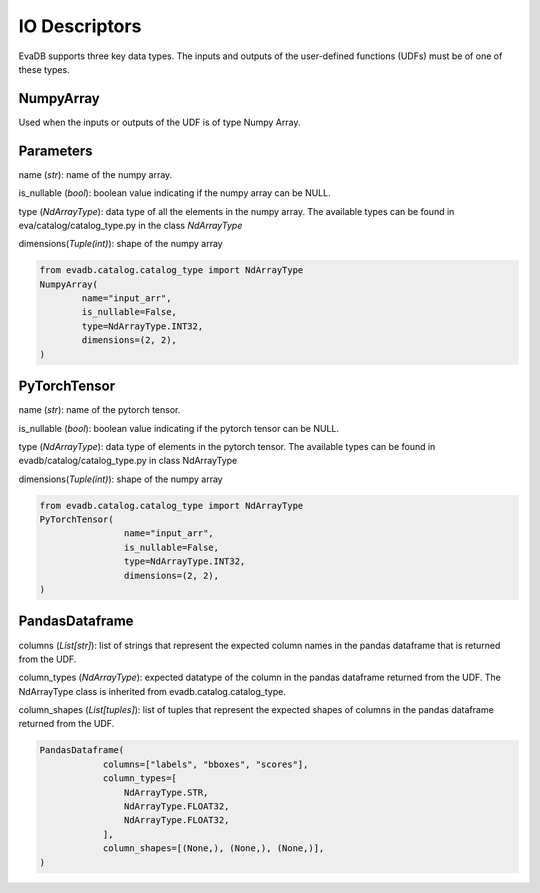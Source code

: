IO Descriptors
======================
EvaDB supports three key data types. The inputs and outputs of the user-defined functions (UDFs) must be of one of these types.

NumpyArray
------------
Used when the inputs or outputs of the UDF is of type Numpy Array. 

Parameters
------------ 
name (*str*): name of the numpy array. 

is_nullable (*bool*): boolean value indicating if the numpy array can be NULL.

type (*NdArrayType*): data type of all the elements in the numpy array. The available types can be found in eva/catalog/catalog_type.py in the class `NdArrayType`

dimensions(*Tuple(int)*): shape of the numpy array

.. code-block:: python

    from evadb.catalog.catalog_type import NdArrayType
    NumpyArray(
            name="input_arr",
            is_nullable=False,
            type=NdArrayType.INT32,
            dimensions=(2, 2),
    )



PyTorchTensor
--------------
name (*str*): name of the pytorch tensor.

is_nullable (*bool*): boolean value indicating if the pytorch tensor can be NULL.

type (*NdArrayType*): data type of elements in the pytorch tensor. The available types can be found in evadb/catalog/catalog_type.py in class NdArrayType

dimensions(*Tuple(int)*): shape of the numpy array

.. code-block:: python

    from evadb.catalog.catalog_type import NdArrayType
    PyTorchTensor(
                    name="input_arr",
                    is_nullable=False,
                    type=NdArrayType.INT32,
                    dimensions=(2, 2),
    )
    

PandasDataframe
----------------
columns (*List[str]*): list of strings that represent the expected column names in the pandas dataframe that is returned from the UDF.

column_types (*NdArrayType*): expected datatype of the column in the pandas dataframe returned from the UDF. The NdArrayType class is inherited from evadb.catalog.catalog_type.

column_shapes (*List[tuples]*): list of tuples that represent the expected shapes of columns in the pandas dataframe returned from the UDF.

.. code-block:: python

    PandasDataframe(
                columns=["labels", "bboxes", "scores"],
                column_types=[
                    NdArrayType.STR,
                    NdArrayType.FLOAT32,
                    NdArrayType.FLOAT32,
                ],
                column_shapes=[(None,), (None,), (None,)],
    )
